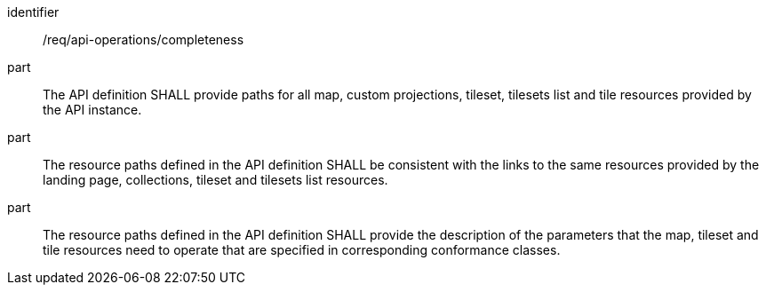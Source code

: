 [[req_api_operations_completeness]]

[requirement]
====
[%metadata]
identifier:: /req/api-operations/completeness
part:: The API definition SHALL provide paths for all map, custom projections, tileset, tilesets list and tile resources provided by the API instance.
part:: The resource paths defined in the API definition SHALL be consistent with the links to the same resources provided by the landing page, collections, tileset and tilesets list resources.
part:: The resource paths defined in the API definition SHALL provide the description of the parameters that the map, tileset and tile resources need to operate that are specified in corresponding conformance classes.
====

